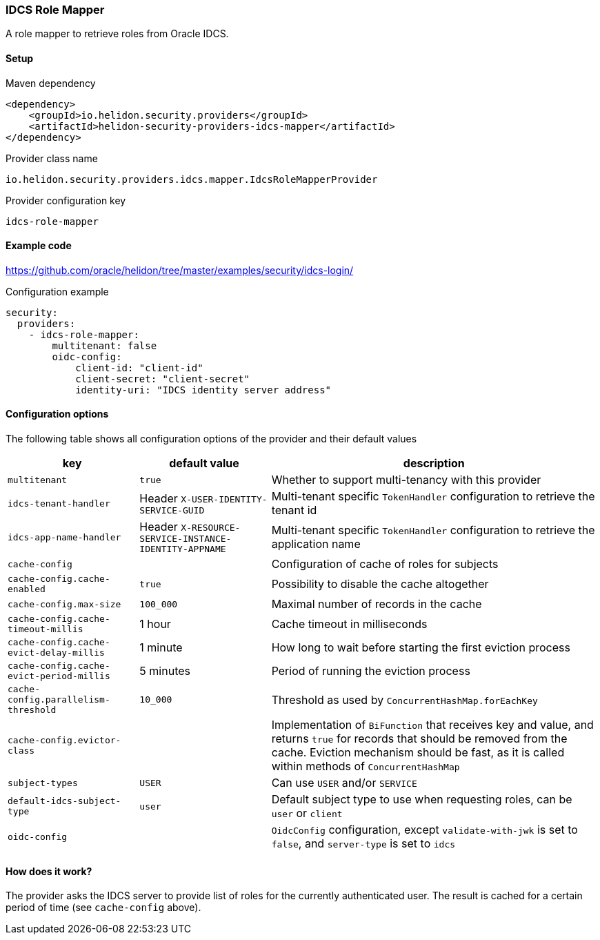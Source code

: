 ///////////////////////////////////////////////////////////////////////////////

    Copyright (c) 2020 Oracle and/or its affiliates.

    Licensed under the Apache License, Version 2.0 (the "License");
    you may not use this file except in compliance with the License.
    You may obtain a copy of the License at

        http://www.apache.org/licenses/LICENSE-2.0

    Unless required by applicable law or agreed to in writing, software
    distributed under the License is distributed on an "AS IS" BASIS,
    WITHOUT WARRANTIES OR CONDITIONS OF ANY KIND, either express or implied.
    See the License for the specific language governing permissions and
    limitations under the License.

///////////////////////////////////////////////////////////////////////////////

=== IDCS Role Mapper
:description: Helidon Security IDCS Role Mapper Provider
:keywords: helidon, security, idcs

A role mapper to retrieve roles from Oracle IDCS.

==== Setup

[source,xml]
.Maven dependency
----
<dependency>
    <groupId>io.helidon.security.providers</groupId>
    <artifactId>helidon-security-providers-idcs-mapper</artifactId>
</dependency>
----

[source,text]
.Provider class name
----
io.helidon.security.providers.idcs.mapper.IdcsRoleMapperProvider
----

[source,text]
.Provider configuration key
----
idcs-role-mapper
----

==== Example code
https://github.com/oracle/helidon/tree/master/examples/security/idcs-login/[]

[source,yaml]
.Configuration example
----
security:
  providers:
    - idcs-role-mapper:
        multitenant: false
        oidc-config:
            client-id: "client-id"
            client-secret: "client-secret"
            identity-uri: "IDCS identity server address"
----

==== Configuration options
The following table shows all configuration options of the provider and their default values

[cols="2,2,5"]

|===
|key |default value |description

|`multitenant` |`true` |Whether to support multi-tenancy with this provider
|`idcs-tenant-handler` |Header `X-USER-IDENTITY-SERVICE-GUID` |Multi-tenant specific `TokenHandler` configuration to retrieve the tenant id
|`idcs-app-name-handler` |Header `X-RESOURCE-SERVICE-INSTANCE-IDENTITY-APPNAME` |Multi-tenant specific `TokenHandler` configuration to retrieve the application name
|`cache-config` |{nbsp} |Configuration of cache of roles for subjects
|`cache-config.cache-enabled` |`true` |Possibility to disable the cache altogether
|`cache-config.max-size` |`100_000` |Maximal number of records in the cache
|`cache-config.cache-timeout-millis` |1 hour |Cache timeout in milliseconds
|`cache-config.cache-evict-delay-millis` |1 minute |How long to wait before starting the first eviction process
|`cache-config.cache-evict-period-millis` |5 minutes |Period of running the eviction process
|`cache-config.parallelism-threshold` |`10_000` |Threshold as used by `ConcurrentHashMap.forEachKey`
|`cache-config.evictor-class` |{nbsp} |Implementation of `BiFunction` that receives key and value, and returns `true` for records that should be removed
    from the cache. Eviction mechanism should be fast, as it is called within methods of `ConcurrentHashMap`
|`subject-types` |`USER` |Can use `USER` and/or `SERVICE`
|`default-idcs-subject-type` |`user` |Default subject type to use when requesting roles, can be `user` or `client`
|`oidc-config` |{nbsp} |`OidcConfig` configuration, except `validate-with-jwk` is set to `false`,
        and `server-type` is set to `idcs`
|===

==== How does it work?
The provider asks the IDCS server to provide list of roles for the currently
authenticated user.
The result is cached for a certain period of time (see `cache-config` above).

